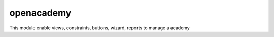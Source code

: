 openacademy
===========

This module enable views, constraints, buttons,
wizard, reports to manage a academy
